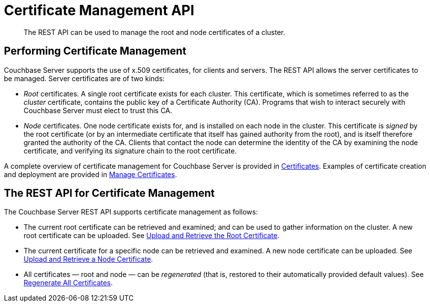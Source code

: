 = Certificate Management API
:description: The REST API can be used to manage the root and node certificates of a cluster.

[abstract]
{description}

[#performing-certificate-management]
== Performing Certificate Management

Couchbase Server supports the use of x.509 certificates, for clients and servers.
The REST API allows the server certificates to be managed.
Server certificates are of two kinds:

* _Root_ certificates.
A single root certificate exists for each cluster.
This certificate, which is sometimes referred to as the _cluster_ certificate, contains the public key of a Certificate Authority (CA).
Programs that wish to interact securely with Couchbase Server must elect to trust this CA.

* _Node_ certificates.
One node certificate exists for, and is installed on each node in the cluster.
This certificate is _signed_ by the root certificate (or by an intermediate certificate that itself has gained authority from the root), and is itself therefore granted the authority of the CA.
Clients that contact the node can determine the identity of the CA by examining the node certificate, and verifying its signature chain to the root certificate.

A complete overview of certificate management for Couchbase Server is provided in xref:learn:security/certificates.adoc[Certificates].
Examples of certificate creation and deployment are provided in xref:manage:manage-security/manage-certificates.adoc[Manage Certificates].

[#the-rest-api-for-certificate-management]
== The REST API for Certificate Management

The Couchbase Server REST API supports certificate management as follows:

* The current root certificate can be retrieved and examined; and can be used to gather information on the cluster.
A new root certificate can be uploaded.
See xref:rest-api:upload-retrieve-root-cert.adoc[Upload and Retrieve the Root Certificate].

* The current certificate for a specific node can be retrieved and examined.
A new node certificate can be uploaded.
See xref:rest-api:upload-retrieve-node-cert.adoc[Upload and Retrieve a Node Certificate].

* All certificates &#8212; root and node &#8212; can be _regenerated_ (that is, restored to their automatically provided default values).
See xref:rest-api:rest-regenerate-all-certs.adoc[Regenerate All Certificates].

